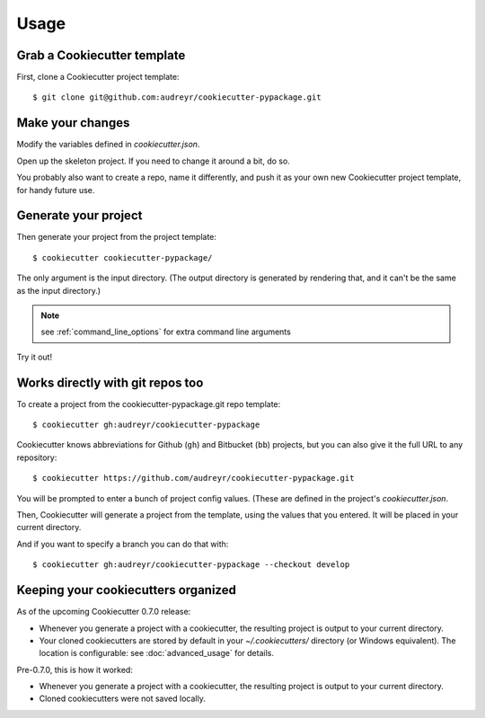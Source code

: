 =====
Usage
=====

Grab a Cookiecutter template
----------------------------

First, clone a Cookiecutter project template::

    $ git clone git@github.com:audreyr/cookiecutter-pypackage.git

Make your changes
-----------------

Modify the variables defined in `cookiecutter.json`.

Open up the skeleton project. If you need to change it around a bit, do so.

You probably also want to create a repo, name it differently, and push it as 
your own new Cookiecutter project template, for handy future use.

Generate your project
---------------------

Then generate your project from the project template::

    $ cookiecutter cookiecutter-pypackage/

The only argument is the input directory. (The output directory is generated
by rendering that, and it can't be the same as the input directory.)

.. note:: see :ref:`command_line_options` for extra command line arguments

Try it out!



Works directly with git repos too
---------------------------------

To create a project from the cookiecutter-pypackage.git repo template::

    $ cookiecutter gh:audreyr/cookiecutter-pypackage

Cookiecutter knows abbreviations for Github (``gh``) and Bitbucket (``bb``)
projects, but you can also give it the full URL to any repository::

    $ cookiecutter https://github.com/audreyr/cookiecutter-pypackage.git

You will be prompted to enter a bunch of project config values. (These are
defined in the project's `cookiecutter.json`.

Then, Cookiecutter will generate a project from the template, using the values
that you entered. It will be placed in your current directory.

And if you want to specify a branch you can do that with::

    $ cookiecutter gh:audreyr/cookiecutter-pypackage --checkout develop

Keeping your cookiecutters organized
------------------------------------

As of the upcoming Cookiecutter 0.7.0 release:

* Whenever you generate a project with a cookiecutter, the resulting project
  is output to your current directory.

* Your cloned cookiecutters are stored by default in your `~/.cookiecutters/`
  directory (or Windows equivalent). The location is configurable: see
  :doc:`advanced_usage` for details.

Pre-0.7.0, this is how it worked:

* Whenever you generate a project with a cookiecutter, the resulting project
  is output to your current directory.

* Cloned cookiecutters were not saved locally.

